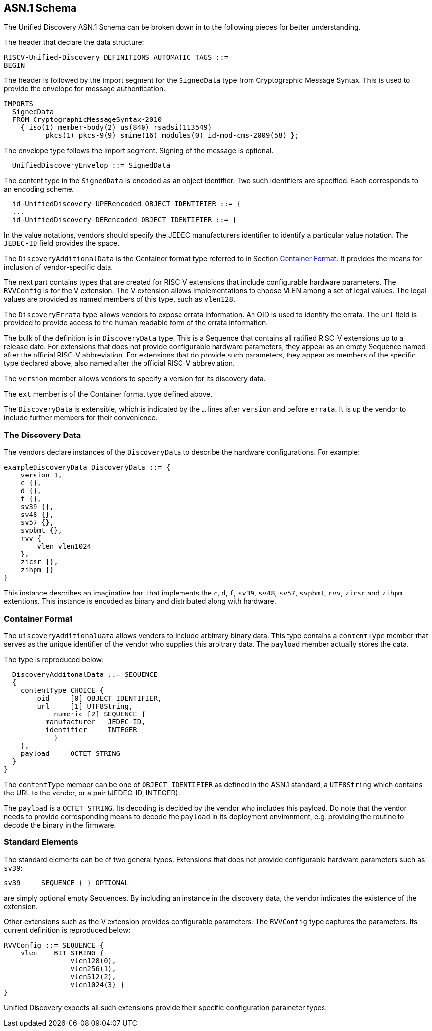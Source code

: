 == ASN.1 Schema

The Unified Discovery ASN.1 Schema can be broken down in to the following pieces for 
better understanding.

The header that declare the data structure:

....
RISCV-Unified-Discovery DEFINITIONS AUTOMATIC TAGS ::=
BEGIN
....

The header is followed by the import segment for the `SignedData` type from Cryptographic 
Message Syntax. This is used to provide the envelope for message authentication.
....
IMPORTS
  SignedData
  FROM CryptographicMessageSyntax-2010
    { iso(1) member-body(2) us(840) rsadsi(113549)
          pkcs(1) pkcs-9(9) smime(16) modules(0) id-mod-cms-2009(58) };
....

The envelope type follows the import segment. Signing of the message is optional.

....
  UnifiedDiscoveryEnvelop ::= SignedData
....

The content type in the `SignedData` is encoded as an object identifier. Two such 
identifiers are specified. Each corresponds to an encoding scheme.

....
  id-UnifiedDiscovery-UPERencoded OBJECT IDENTIFIER ::= {
  ...
  id-UnifiedDiscovery-DERencoded OBJECT IDENTIFIER ::= {
....

In the value notations, vendors should specify the JEDEC manufacturers identifier to 
identify a particular value notation. The `JEDEC-ID` field provides the space.

The `DiscoveryAdditionalData` is the Container format type referred to in Section 
<<_container_format>>. It provides the means for inclusion of vendor-specific data.

The next part contains types that are created for RISC-V extensions that include 
configurable hardware parameters. The `RVVConfig` is for the V extension. The V extension 
allows implementations to choose VLEN among a set of legal values. The legal values are 
provided as named members of this type, such as `vlen128`.

The `DiscoveryErrata` type allows vendors to expose errata information. An OID is used to 
identify the errata. The `url` field is provided to provide access to the human readable 
form of the errata information.

The bulk of the definition is in `DiscoveryData` type. This is a Sequence that contains 
all ratified RISC-V extensions up to a release date. For extensions that does not provide 
configurable hardware parameters, they appear as an empty Sequence named after the 
official RISC-V abbreviation. For extensions that do provide such parameters, they appear 
as members of the specific type declared above, also named after the official RISC-V 
abbreviation.

The `version` member allows vendors to specify a version for its discovery data.

The `ext` member is of the Container format type defined above.

The `DiscoveryData` is extensible, which is indicated by the `...` lines after `version` 
and before `errata`. It is up the vendor to include further members for their convenience.

=== The Discovery Data

The vendors declare instances of the `DiscoveryData` to describe the hardware 
configurations. For example:

....
exampleDiscoveryData DiscoveryData ::= {
    version 1,
    c {},
    d {},
    f {},
    sv39 {},
    sv48 {},
    sv57 {},
    svpbmt {},
    rvv {
        vlen vlen1024
    },
    zicsr {},
    zihpm {}
}
....

This instance describes an imaginative hart that implements the `c`, `d`, `f`, `sv39`, 
`sv48`, `sv57`, `svpbmt`, `rvv`, `zicsr` and `zihpm` extentions. This instance is encoded 
as binary and distributed along with hardware.

=== Container Format

The `DiscoveryAdditionalData` allows vendors to include arbitrary binary data. This type 
contains a `contentType` member that serves as the unique identifier of the vendor who 
supplies this arbitrary data. The `payload` member actually stores the data.

The type is reproduced below:

....
  DiscoveryAdditonalData ::= SEQUENCE
  {
    contentType CHOICE {
        oid     [0] OBJECT IDENTIFIER,
        url     [1] UTF8String,
	    numeric [2] SEQUENCE {
          manufacturer   JEDEC-ID,
          identifier     INTEGER
	    }
    },
    payload	OCTET STRING
  }
}
....

The `contentType` member can be one of `OBJECT IDENTIFIER` as defined in the ASN.1 
standard, a `UTF8String` which contains the URL to the vendor, or a pair (JEDEC-ID, 
INTEGER). 

The `payload` is a `OCTET STRING`. Its decoding is decided by the vendor who includes this 
payload. Do note that the vendor needs to provide corresponding means to decode the 
`payload` in its deployment environment, e.g. providing the routine to decode the binary 
in the firmware.

=== Standard Elements

The standard elements can be of two general types. Extensions that does not provide 
configurable hardware parameters such as `sv39`:

....
sv39     SEQUENCE { } OPTIONAL
....

are simply optional empty Sequences. By including an instance in the discovery data, the 
vendor indicates the existence of the extension.

Other extensions such as the V extension provides configurable parameters. The `RVVConfig` 
type captures the parameters. Its current definition is reproduced below:

....
RVVConfig ::= SEQUENCE {
    vlen    BIT STRING {
                vlen128(0),
                vlen256(1),
                vlen512(2),
                vlen1024(3) }
}
....

Unified Discovery expects all such extensions provide their specific configuration 
parameter types.
